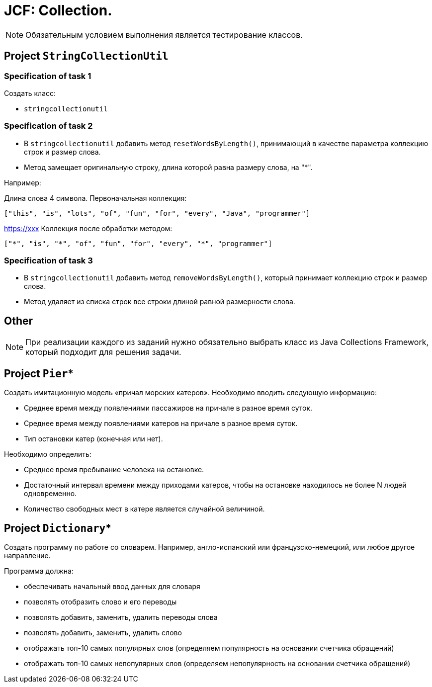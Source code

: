 = JCF: Collection.

NOTE: Обязательным условием выполнения является тестирование классов.

== Project `StringCollectionUtil`

=== Specification of task 1

Создать класс:

* `stringcollectionutil`

=== Specification of task 2

* В `stringcollectionutil` добавить метод `resetWordsByLength()`, принимающий в качестве параметра коллекцию строк и размер слова.
* Метод замещает оригинальную строку, длина которой равна размеру слова, на "*".

Например:

Длина слова 4 символа. Первоначальная коллекция:

[source,json]
----
["this", "is", "lots", "of", "fun", "for", "every", "Java", "programmer"]
----
https://xxx[]
Коллекция после обработки методом:

[source,json]
----
["*", "is", "*", "of", "fun", "for", "every", "*", "programmer"]
----

=== Specification of task 3

* В `stringcollectionutil` добавить метод `removeWordsByLength()`, который принимает коллекцию строк и размер слова.
* Метод удаляет из списка строк все строки длиной равной размерности слова.

== Other

NOTE: При реализации каждого из заданий нужно обязательно выбрать класс из Java Collections Framework, который подходит для решения задачи.

== Project `Pier`*

Создать имитационную модель «причал морских катеров». Необходимо вводить следующую информацию:

* Среднее время между появлениями пассажиров на причале в разное время суток.
* Среднее время между появлениями катеров на причале в разное время суток.
* Тип остановки катер (конечная или нет).

Необходимо определить:

* Среднее время пребывание человека на остановке.
* Достаточный интервал времени между приходами катеров, чтобы на остановке находилось не более N людей одновременно.
* Количество свободных мест в катере является случайной величиной.

== Project `Dictionary`*

Создать программу по работе со словарем. Например, англо-испанский или французско-немецкий, или любое другое направление.

Программа должна:

* обеспечивать начальный ввод данных для словаря
* позволять отобразить слово и его переводы
* позволять добавить, заменить, удалить переводы слова
* позволять добавить, заменить, удалить слово
* отображать топ-10 самых популярных слов (определяем популярность на основании счетчика обращений)
* отображать топ-10 самых непопулярных слов (определяем непопулярность на основании счетчика обращений)


